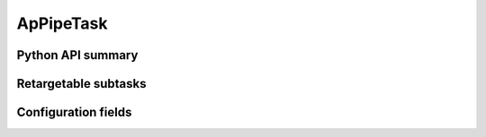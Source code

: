 .. lsst-task-topic:: lsst.ap.pipe.ApPipeTask

##########
ApPipeTask
##########

.. _lsst.ap.pipe.ApPipeTask-api:

Python API summary
==================

.. lsst-task-api-summary:: lsst.ap.pipe.ApPipeTask

.. _lsst.ap.pipe.ApPipeTask-subtasks:

Retargetable subtasks
=====================

.. lsst-task-config-subtasks:: lsst.ap.pipe.ApPipeTask

.. _lsst.ap.pipe.ApPipeTask-configs:

Configuration fields
====================

.. lsst-task-config-fields:: lsst.ap.pipe.ApPipeTask

